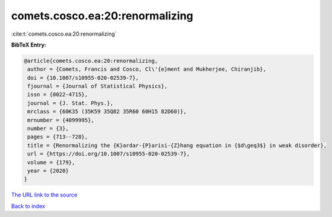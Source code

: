 comets.cosco.ea:20:renormalizing
================================

:cite:t:`comets.cosco.ea:20:renormalizing`

**BibTeX Entry:**

.. code-block:: bibtex

   @article{comets.cosco.ea:20:renormalizing,
    author = {Comets, Francis and Cosco, Cl\'{e}ment and Mukherjee, Chiranjib},
    doi = {10.1007/s10955-020-02539-7},
    fjournal = {Journal of Statistical Physics},
    issn = {0022-4715},
    journal = {J. Stat. Phys.},
    mrclass = {60K35 (35K59 35Q82 35R60 60H15 82D60)},
    mrnumber = {4099995},
    number = {3},
    pages = {713--728},
    title = {Renormalizing the {K}ardar-{P}arisi-{Z}hang equation in {$d\geq3$} in weak disorder},
    url = {https://doi.org/10.1007/s10955-020-02539-7},
    volume = {179},
    year = {2020}
   }
`The URL link to the source <ttps://doi.org/10.1007/s10955-020-02539-7}>`_


`Back to index <../By-Cite-Keys.html>`_
